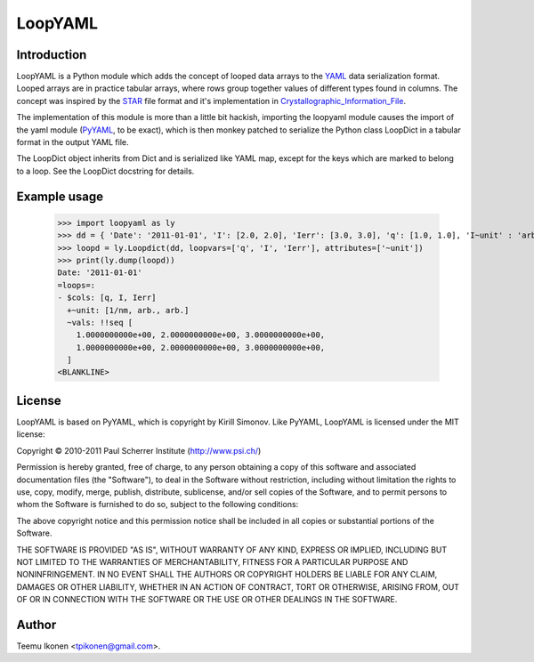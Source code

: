 LoopYAML
========

Introduction
------------

LoopYAML is a Python module which adds the concept of looped data
arrays to the YAML_ data serialization format. Looped arrays are in
practice tabular arrays, where rows group together values of different
types found in columns. The concept was inspired by the STAR_ file
format and it's implementation in Crystallographic_Information_File_.

The implementation of this module is more than a little bit hackish,
importing the loopyaml module causes the import of the yaml module
(PyYAML_, to be exact), which is then monkey patched to serialize the
Python class LoopDict in a tabular format in the output YAML file.

The LoopDict object inherits from Dict and is serialized like YAML
map, except for the keys which are marked to belong to a loop. See
the LoopDict docstring for details.

.. _YAML: http://yaml.org
.. _STAR: http://pubs.acs.org/doi/abs/10.1021/ci00002a020
.. _Crystallographic_Information_File: http://www.iucr.org/__data/iucr/cif/standard/cifstd4.html
.. _PyYAML: http://pyyaml.org/

Example usage
-------------

 >>> import loopyaml as ly
 >>> dd = { 'Date': '2011-01-01', 'I': [2.0, 2.0], 'Ierr': [3.0, 3.0], 'q': [1.0, 1.0], 'I~unit' : 'arb.', 'Ierr~unit' : 'arb.', 'q~unit' : '1/nm'}
 >>> loopd = ly.Loopdict(dd, loopvars=['q', 'I', 'Ierr'], attributes=['~unit'])
 >>> print(ly.dump(loopd))
 Date: '2011-01-01'
 =loops=:
 - $cols: [q, I, Ierr]
   +~unit: [1/nm, arb., arb.]
   ~vals: !!seq [
     1.0000000000e+00, 2.0000000000e+00, 3.0000000000e+00,
     1.0000000000e+00, 2.0000000000e+00, 3.0000000000e+00,
   ]
 <BLANKLINE>

License
-------

LoopYAML is based on PyYAML, which is copyright by Kirill Simonov.
Like PyYAML, LoopYAML is licensed under the MIT license:

Copyright © 2010-2011 Paul Scherrer Institute (http://www.psi.ch/)

Permission is hereby granted, free of charge, to any person obtaining a copy of
this software and associated documentation files (the "Software"), to deal in
the Software without restriction, including without limitation the rights to
use, copy, modify, merge, publish, distribute, sublicense, and/or sell copies
of the Software, and to permit persons to whom the Software is furnished to do
so, subject to the following conditions:

The above copyright notice and this permission notice shall be included in all
copies or substantial portions of the Software.

THE SOFTWARE IS PROVIDED "AS IS", WITHOUT WARRANTY OF ANY KIND, EXPRESS OR
IMPLIED, INCLUDING BUT NOT LIMITED TO THE WARRANTIES OF MERCHANTABILITY,
FITNESS FOR A PARTICULAR PURPOSE AND NONINFRINGEMENT. IN NO EVENT SHALL THE
AUTHORS OR COPYRIGHT HOLDERS BE LIABLE FOR ANY CLAIM, DAMAGES OR OTHER
LIABILITY, WHETHER IN AN ACTION OF CONTRACT, TORT OR OTHERWISE, ARISING FROM,
OUT OF OR IN CONNECTION WITH THE SOFTWARE OR THE USE OR OTHER DEALINGS IN THE
SOFTWARE.

Author
------

Teemu Ikonen <tpikonen@gmail.com>.
